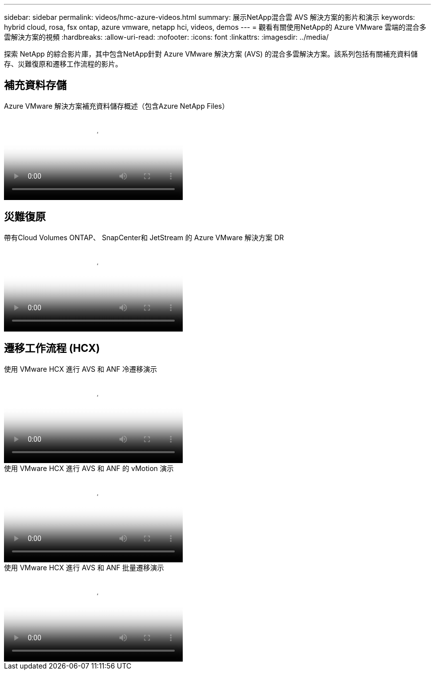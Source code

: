 ---
sidebar: sidebar 
permalink: videos/hmc-azure-videos.html 
summary: 展示NetApp混合雲 AVS 解決方案的影片和演示 
keywords: hybrid cloud, rosa, fsx ontap, azure vmware, netapp hci, videos, demos 
---
= 觀看有關使用NetApp的 Azure VMware 雲端的混合多雲解決方案的視頻
:hardbreaks:
:allow-uri-read: 
:nofooter: 
:icons: font
:linkattrs: 
:imagesdir: ../media/


[role="lead"]
探索 NetApp 的綜合影片庫，其中包含NetApp針對 Azure VMware 解決方案 (AVS) 的混合多雲解決方案。該系列包括有關補充資料儲存、災難復原和遷移工作流程的影片。



== 補充資料存儲

.Azure VMware 解決方案補充資料儲存概述（包含Azure NetApp Files）
video::8c5ddb30-6c31-4cde-86e2-b01200effbd6[panopto,width=360]


== 災難復原

.帶有Cloud Volumes ONTAP、 SnapCenter和 JetStream 的 Azure VMware 解決方案 DR
video::5cd19888-8314-4cfc-ba30-b01200efff4f[panopto,width=360]


== 遷移工作流程 (HCX)

.使用 VMware HCX 進行 AVS 和 ANF 冷遷移演示
video::b7ffa5ad-5559-4e56-a166-b01200f025bc[panopto,width=360]
.使用 VMware HCX 進行 AVS 和 ANF 的 vMotion 演示
video::986bb505-6f3d-4a5a-b016-b01200f03f18[panopto,width=360]
.使用 VMware HCX 進行 AVS 和 ANF 批量遷移演示
video::255640f5-4dff-438c-8d50-b01200f017d1[panopto,width=360]